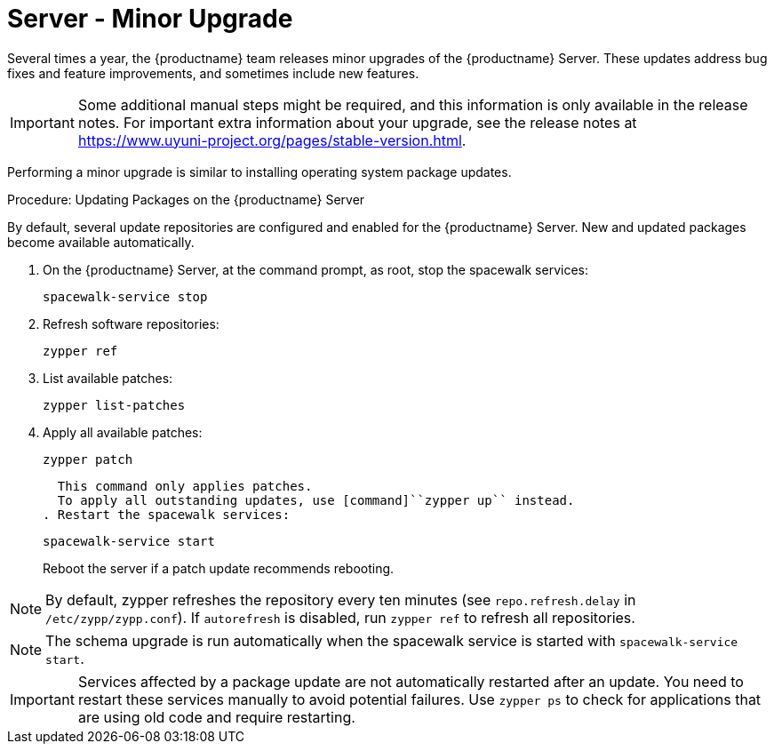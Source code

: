 [server-minor-upgrade]
= Server - Minor Upgrade

Several times a year, the {productname} team releases minor upgrades of the {productname} Server.
These updates address bug fixes and feature improvements, and sometimes include new features.

[IMPORTANT]
====
Some additional manual steps might be required, and this information is only available in the release notes.
For important extra information about your upgrade, see the release notes at https://www.uyuni-project.org/pages/stable-version.html.
====

Performing a minor upgrade is similar to installing operating system package updates.
// It is recommended to install them in due time.
// In general, these steps are required:

.Procedure: Updating Packages on the {productname} Server

By default, several update repositories are configured and enabled for the {productname} Server.
New and updated packages become available automatically.

. On the {productname} Server, at the command prompt, as root, stop the spacewalk services:
+
----
spacewalk-service stop
----

. Refresh software repositories:
+
----
zypper ref
----

. List available patches:
+
----
zypper list-patches
----
. Apply all available patches:
+
----
zypper patch
----
+
  This command only applies patches.
  To apply all outstanding updates, use [command]``zypper up`` instead.
. Restart the spacewalk services:
+
----
spacewalk-service start
----
+
Reboot the server if a patch update recommends rebooting.

[NOTE]
====
By default, zypper refreshes the repository every ten minutes (see ``repo.refresh.delay`` in [path]``/etc/zypp/zypp.conf``).
If ``autorefresh`` is disabled, run [command]``zypper ref`` to refresh all repositories.
====

// We can remove  the version info when 4.1 / 2020.07 is released
[NOTE]
====

ifeval::[{suma-content} == true]
Starting with {productname} 4.1, [command]``spacewalk-schema-upgrade`` is not needed anymore.
endif::[]

ifeval::[{uyuni-content} == true]
Starting with {productname} 2020.04 [command]``spacewalk-schema-upgrade`` is not needed anymore.
endif::[]

The schema upgrade is run automatically when the spacewalk service is started with [command]``spacewalk-service start``.

====

[IMPORTANT]
====
Services affected by a package update are not automatically restarted after an update.
You need to restart these services manually to avoid potential failures.
Use [command]``zypper ps`` to check for applications that are using old code and require restarting.
====
